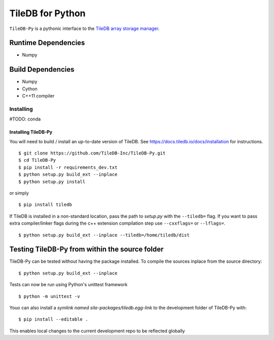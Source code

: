 TileDB for Python
#################
``TileDB-Py`` is a pythonic interface to the `TileDB array storage manager <http://tiledb.io>`_.


Runtime Dependencies
------------
* Numpy

Build Dependencies
------------------
* Numpy
* Cython
* C++11 compiler

Installing
==========

#TODO: conda

Installing TileDB-Py
''''''''''''''''''''

You will need to build / install an up-to-date version of TileDB. 
See https://docs.tiledb.io/docs/installation for instructions.

::

   $ git clone https://github.com/TileDB-Inc/TileDB-Py.git
   $ cd TileDB-Py
   $ pip install -r requirements_dev.txt
   $ python setup.py build_ext --inplace
   $ python setup.py install

or simply

::

   $ pip install tiledb

If TileDB is installed in a non-standard location, pass the path to `setup.py` with the ``--tiledb=`` flag.
If you want to pass extra compiler/linker flags during the c++ extension compilation step use ``--cxxflags=`` or ``--lflags=``.

::

  $ python setup.py build_ext --inplace --tiledb=/home/tiledb/dist 

Testing TileDB-Py from within the source folder
-----------------------------------------------

TileDB-Py can be tested without having the package installed.
To compile the sources inplace from the source directory:

::

    $ python setup.py build_ext --inplace

Tests can now be run using Python's unittest framework

::

    $ python -m unittest -v

Youo can also install a `symlink named site-packages/tiledb.egg-link` to the development folder of TileDB-Py with:

::

    $ pip install --editable .

This enables local changes to the current development repo to be reflected globally
